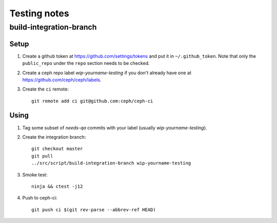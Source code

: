 Testing notes
=============


build-integration-branch
------------------------

Setup
^^^^^

#. Create a github token at `<https://github.com/settings/tokens>`_
   and put it in ``~/.github_token``.  Note that only the
   ``public_repo`` under the ``repo`` section needs to be checked.

#. Create a ceph repo label `wip-yourname-testing` if you don't
   already have one at `<https://github.com/ceph/ceph/labels>`_.

#. Create the ``ci`` remote::

     git remote add ci git@github.com:ceph/ceph-ci

Using
^^^^^

#. Tag some subset of `needs-qa` commits with your label (usually `wip-yourname-testing`).

#. Create the integration branch::

     git checkout master
     git pull
     ../src/script/build-integration-branch wip-yourname-testing

#. Smoke test::

     ninja && ctest -j12

#. Push to ceph-ci::

     git push ci $(git rev-parse --abbrev-ref HEAD)

